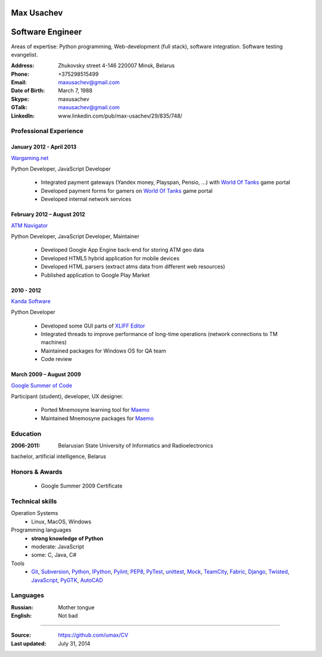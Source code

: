 Max Usachev
===========

Software Engineer
=================

Areas of expertise: Python programming, Web-development (full stack),
software integration. Software testing evangelist.

:Address: Zhukovsky street 4-146 220007 Minsk, Belarus
:Phone: +375298515499
:Email: maxusachev@gmail.com
:Date of Birth: March 7, 1988

:Skype: maxusachev
:GTalk: maxusachev@gmail.com
:LinkedIn: www.linkedin.com/pub/max-usachev/29/835/748/


Professional Experience
-----------------------

January 2012 - April 2013
+++++++++++++++++++++++++

`Wargaming.net`_

Python Developer, JavaScript Developer

  * Integrated payment gateways (Yandex money, Playspan, Pensio, ...) with `World Of Tanks`_ game portal
  * Developed payment forms for gamers on `World Of Tanks`_ game portal
  * Developed internal network services


February 2012 – August 2012
+++++++++++++++++++++++++++

`ATM Navigator`_

Python Developer, JavaScript Developer, Maintainer

  * Developed Google App Engine back-end for storing ATM geo data
  * Developed HTML5 hybrid application for mobile devices
  * Developed HTML parsers (extract atms data from different web resources)
  * Published application to Google Play Market


2010 - 2012
+++++++++++

`Kanda Software`_

Python Developer

  * Developed some GUI parts of `XLIFF Editor`_
  * Integrated threads to improve performance of long-time operations (network connections to TM machines)
  * Maintained packages for Windows OS for QA team
  * Code review


March 2009 – August 2009
++++++++++++++++++++++++

`Google Summer of Code`_

Participant (student), developer, UX designer.

  * Ported Mnemosyne learning tool for Maemo_
  * Maintained Mnemosyne packages for Maemo_


Education
---------
:2006-2011: Belarusian State University of Informatics and Radioelectronics
bachelor, artificial intelligence, Belarus


Honors & Awards
---------------
    * Google Summer 2009 Certificate


Technical skills
----------------

Operation Systems
    * Linux, MacOS, Windows
Programming languages
    * **strong knowledge of Python**
    * moderate: JavaScript
    * some: C, Java, C#
Tools
    * Git_, Subversion_, Python_, IPython_, Pylint_, PEP8_, PyTest_, unittest_, Mock_, TeamCity_, Fabric_, Django_, Twisted_, JavaScript_, PyGTK_, AutoCAD_


Languages
---------
:Russian: Mother tongue
:English: Not bad

----

:Source: https://github.com/umax/CV
:Last updated: July 31, 2014


.. _Maemo: http://www.maemo.org
.. _`Google Summer of Code`: http://code.google.com/soc/
.. _GSoC: http://code.google.com/soc/
.. _Git: http://git-scm.com/
.. _Subversion: http://www.subversion.apache.org/
.. _Pylint: http://www.pylint.org/
.. _Python: http://www.python.org/
.. _IPython: http://ipython.org/
.. _PEP8: http://www.github.com/jcrocholl/pep8
.. _PyTest: http://www.pytest.org/
.. _unittest: https://docs.python.org/2/library/unittest.html
.. _Mock: http://www.voidspace.org.uk/python/mock/
.. _TeamCity: http://www.jetbrains.com/teamcity/
.. _Fabric: http://www.fabfile.org/
.. _Django: https://www.djangoproject.com/
.. _Twisted: https://twistedmatrix.com/trac/
.. _JavaScript: https://developer.mozilla.org/
.. _PyGTK: http://www.pygtk.org/
.. _AutoCAD: http://www.autodesk.ru/products/autocad/overview
.. _`Kanda Software`: http://www.kandasoft.com/
.. _`XLIFF Editor`: https://www.geoworkz.com/Products/FeaturesAndFunctionality.aspx
.. _`ATM Navigator`: https://play.google.com/store/apps/details?id=com.appspot.atmnavigator_minsk
.. _`Wargaming.net`: http://www.wargaming.com/
.. _`World Of Tanks`: http://worldoftanks.com/
